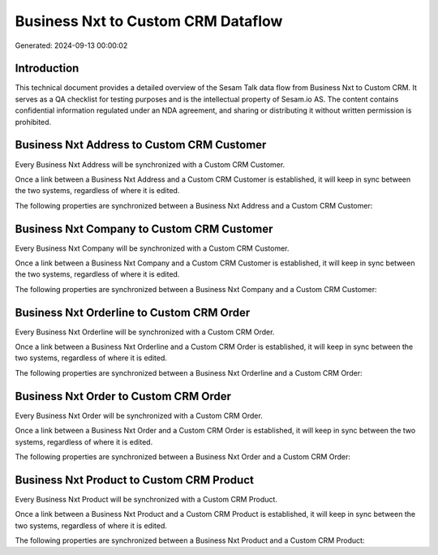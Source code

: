 ===================================
Business Nxt to Custom CRM Dataflow
===================================

Generated: 2024-09-13 00:00:02

Introduction
------------

This technical document provides a detailed overview of the Sesam Talk data flow from Business Nxt to Custom CRM. It serves as a QA checklist for testing purposes and is the intellectual property of Sesam.io AS. The content contains confidential information regulated under an NDA agreement, and sharing or distributing it without written permission is prohibited.

Business Nxt Address to Custom CRM Customer
-------------------------------------------
Every Business Nxt Address will be synchronized with a Custom CRM Customer.

Once a link between a Business Nxt Address and a Custom CRM Customer is established, it will keep in sync between the two systems, regardless of where it is edited.

The following properties are synchronized between a Business Nxt Address and a Custom CRM Customer:

.. list-table::
   :header-rows: 1

   * - Business Nxt Address Property
     - Custom CRM Customer Property
     - Custom CRM Data Type


Business Nxt Company to Custom CRM Customer
-------------------------------------------
Every Business Nxt Company will be synchronized with a Custom CRM Customer.

Once a link between a Business Nxt Company and a Custom CRM Customer is established, it will keep in sync between the two systems, regardless of where it is edited.

The following properties are synchronized between a Business Nxt Company and a Custom CRM Customer:

.. list-table::
   :header-rows: 1

   * - Business Nxt Company Property
     - Custom CRM Customer Property
     - Custom CRM Data Type


Business Nxt Orderline to Custom CRM Order
------------------------------------------
Every Business Nxt Orderline will be synchronized with a Custom CRM Order.

Once a link between a Business Nxt Orderline and a Custom CRM Order is established, it will keep in sync between the two systems, regardless of where it is edited.

The following properties are synchronized between a Business Nxt Orderline and a Custom CRM Order:

.. list-table::
   :header-rows: 1

   * - Business Nxt Orderline Property
     - Custom CRM Order Property
     - Custom CRM Data Type


Business Nxt Order to Custom CRM Order
--------------------------------------
Every Business Nxt Order will be synchronized with a Custom CRM Order.

Once a link between a Business Nxt Order and a Custom CRM Order is established, it will keep in sync between the two systems, regardless of where it is edited.

The following properties are synchronized between a Business Nxt Order and a Custom CRM Order:

.. list-table::
   :header-rows: 1

   * - Business Nxt Order Property
     - Custom CRM Order Property
     - Custom CRM Data Type


Business Nxt Product to Custom CRM Product
------------------------------------------
Every Business Nxt Product will be synchronized with a Custom CRM Product.

Once a link between a Business Nxt Product and a Custom CRM Product is established, it will keep in sync between the two systems, regardless of where it is edited.

The following properties are synchronized between a Business Nxt Product and a Custom CRM Product:

.. list-table::
   :header-rows: 1

   * - Business Nxt Product Property
     - Custom CRM Product Property
     - Custom CRM Data Type

